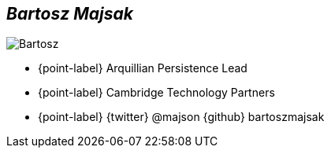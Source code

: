 [.topic.bannerleft.shadow]
== _Bartosz Majsak_

[{caption-off}]
image::bartosz-profile.jpg[Bartosz]

* {point-label} Arquillian Persistence Lead
* {point-label} Cambridge Technology Partners
* {point-label} {twitter} @majson {github} bartoszmajsak

